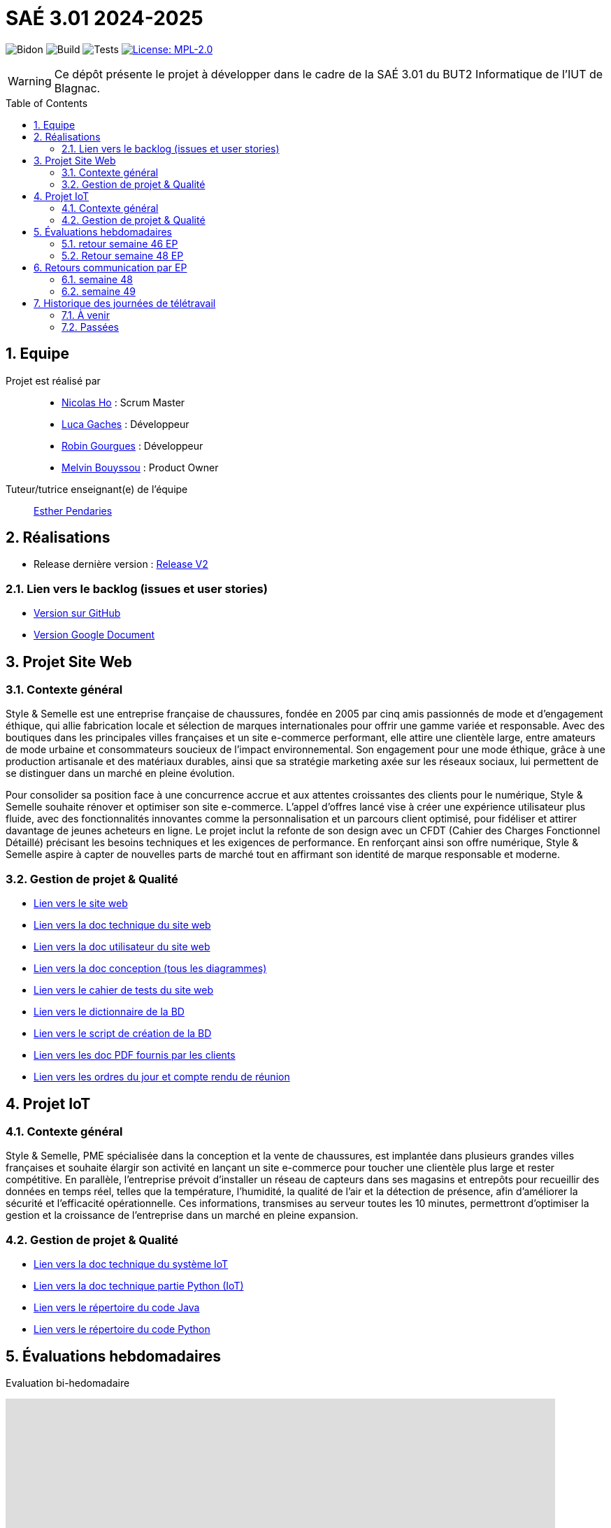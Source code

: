 = SAÉ 3.01 2024-2025
:icons: font
:models: models
:experimental:
:incremental:
:numbered:
:toc: macro
:window: _blank
:correction!:

// Useful definitions
:asciidoc: http://www.methods.co.nz/asciidoc[AsciiDoc]
:icongit: icon:git[]
:git: http://git-scm.com/[{icongit}]
:plantuml: https://plantuml.com/fr/[plantUML]
:vscode: https://code.visualstudio.com/[VS Code]

ifndef::env-github[:icons: font]
// Specific to GitHub
ifdef::env-github[]
:correction:
:!toc-title:
:caution-caption: :fire:
:important-caption: :exclamation:
:note-caption: :paperclip:
:tip-caption: :bulb:
:warning-caption: :warning:
:icongit: Git
endif::[]

// /!\ A MODIFIER !!!
:baseURL: https://github.com/IUT-Blagnac/sae-3-01-devapp-G1A-2

// Tags TODO
image:{baseURL}/actions/workflows/blank.yml/badge.svg[Bidon] 
image:{baseURL}/actions/workflows/build.yml/badge.svg[Build] 
image:{baseURL}/actions/workflows/tests.yml/badge.svg[Tests] 
image:https://img.shields.io/badge/License-MPL%202.0-brightgreen.svg[License: MPL-2.0, link="https://opensource.org/licenses/MPL-2.0"]
//---------------------------------------------------------------

// TIP: Pensez à mettre à jour les infos dans ce fichier pour que les badges pointent sur les résultats effectifs de vos intégrations continue ou sur la bonne licence logicielle.

WARNING: Ce dépôt présente le projet à développer dans le cadre de la SAÉ 3.01 du BUT2 Informatique de l'IUT de Blagnac.

toc::[]

== Equipe

Projet est réalisé par::
- https://github.com/NicodeH[Nicolas Ho] : Scrum Master
- https://github.com/luca-gchs[Luca Gaches] : Développeur
- https://github.com/summerflamme[Robin Gourgues] : Développeur
- https://github.com/Melllvin[Melvin Bouyssou] : Product Owner


Tuteur/tutrice enseignant(e) de l'équipe:: mailto:esther.pendaries@univ-tlse2.fr[Esther Pendaries]

== Réalisations 
- Release dernière version : https://github.com/IUT-Blagnac/sae-3-01-devapp-G1A-2/releases/tag/ReleaseV2[Release V2]

=== Lien vers le backlog (issues et user stories)
- https://github.com/orgs/IUT-Blagnac/projects/255/views/1[Version sur GitHub]
- https://docs.google.com/document/d/1J_kucdoQiKU-orUsIV7MT6ZbSjl2neShu-Lsgn_EwIQ/edit?usp=sharing[Version Google Document]

== Projet Site Web

=== Contexte général

Style & Semelle est une entreprise française de chaussures, fondée en 2005 par cinq amis passionnés de mode et d’engagement éthique, qui allie fabrication locale et sélection de marques internationales pour offrir une gamme variée et responsable. Avec des boutiques dans les principales villes françaises et un site e-commerce performant, elle attire une clientèle large, entre amateurs de mode urbaine et consommateurs soucieux de l’impact environnemental. Son engagement pour une mode éthique, grâce à une production artisanale et des matériaux durables, ainsi que sa stratégie marketing axée sur les réseaux sociaux, lui permettent de se distinguer dans un marché en pleine évolution.

Pour consolider sa position face à une concurrence accrue et aux attentes croissantes des clients pour le numérique, Style & Semelle souhaite rénover et optimiser son site e-commerce. L’appel d’offres lancé vise à créer une expérience utilisateur plus fluide, avec des fonctionnalités innovantes comme la personnalisation et un parcours client optimisé, pour fidéliser et attirer davantage de jeunes acheteurs en ligne. Le projet inclut la refonte de son design avec un CFDT (Cahier des Charges Fonctionnel Détaillé) précisant les besoins techniques et les exigences de performance. En renforçant ainsi son offre numérique, Style & Semelle aspire à capter de nouvelles parts de marché tout en affirmant son identité de marque responsable et moderne.

=== Gestion de projet & Qualité
- http://193.54.227.208/~R2024SAE3009/[Lien vers le site web]
- https://github.com/IUT-Blagnac/sae-3-01-devapp-G1A-2/blob/master/documentations/doc-technique/doc-tech-site.adoc[Lien vers la doc technique du site web]
- https://github.com/IUT-Blagnac/sae-3-01-devapp-G1A-2/blob/master/documentations/doc-utilisateur/doc-utilisateur-site.adoc[Lien vers la doc utilisateur du site web]
- https://github.com/IUT-Blagnac/sae-3-01-devapp-G1A-2/blob/master/documentations/doc-conception/doc-concept-v1.adoc[Lien vers la doc conception (tous les diagrammes)]
- https://github.com/IUT-Blagnac/sae-3-01-devapp-G1A-2/blob/master/documentations/doc-test/doc-test-site-v1.adoc[Lien vers le cahier de tests du site web]
- https://github.com/IUT-Blagnac/sae-3-01-devapp-G1A-2/blob/master/BD/BD_V3/Dictionnaire_des_donnees.adoc[Lien vers le dictionnaire de la BD]
- https://github.com/IUT-Blagnac/sae-3-01-devapp-G1A-2/blob/master/BD/BD_V3/SAE_script_version_admin.sql[Lien vers le script de création de la BD]
- https://github.com/IUT-Blagnac/sae-3-01-devapp-G1A-2/tree/master/documentations/doc-client[Lien vers les doc PDF fournis par les clients]
- https://github.com/IUT-Blagnac/sae-3-01-devapp-G1A-2/tree/master/documentations/R%C3%A9unions[Lien vers les ordres du jour et compte rendu de réunion]

== Projet IoT

=== Contexte général

Style & Semelle, PME spécialisée dans la conception et la vente de chaussures, est implantée dans plusieurs grandes villes françaises et souhaite élargir son activité en lançant un site e-commerce pour toucher une clientèle plus large et rester compétitive. En parallèle, l’entreprise prévoit d’installer un réseau de capteurs dans ses magasins et entrepôts pour recueillir des données en temps réel, telles que la température, l’humidité, la qualité de l’air et la détection de présence, afin d'améliorer la sécurité et l’efficacité opérationnelle. Ces informations, transmises au serveur toutes les 10 minutes, permettront d’optimiser la gestion et la croissance de l’entreprise dans un marché en pleine expansion.

=== Gestion de projet & Qualité
- https://github.com/IUT-Blagnac/sae-3-01-devapp-G1A-2/blob/master/documentations/doc-technique/doc-tech-iot-v2.adoc[Lien vers la doc technique du système IoT]
- https://github.com/IUT-Blagnac/sae-3-01-devapp-G1A-2/blob/master/documentations/doc-technique/doc-python.adoc[Lien vers la doc technique partie Python (IoT)]
- https://github.com/IUT-Blagnac/sae-3-01-devapp-G1A-2/tree/master/IoT/Java[Lien vers le répertoire du code Java]
- https://github.com/IUT-Blagnac/sae-3-01-devapp-G1A-2/tree/master/IoT/Python[Lien vers le répertoire du code Python]

== Évaluations hebdomadaires
Evaluation bi-hedomadaire 

ifdef::env-github[]
image:https://docs.google.com/spreadsheets/d/e/2PACX-1vSACcYeKaH_ims3faegSLAFJ9s5_Kd9Fbyi4ODEb8BTN5OnUXWenVGhlVPo84yQDhTkTj3f9nXiluh1/pubchart?oid=1232553383&amp;format=image[link=https://docs.google.com/spreadsheets/d/e/2PACX-1vSACcYeKaH_ims3faegSLAFJ9s5_Kd9Fbyi4ODEb8BTN5OnUXWenVGhlVPo84yQDhTkTj3f9nXiluh1/pubchart?oid=1232553383&amp;format=image]
endif::[]

ifndef::env-github[]
++++
<iframe width="786" height="430" seamless frameborder="0" scrolling="no" src="https://docs.google.com/spreadsheets/d/e/2PACX-1vSACcYeKaH_ims3faegSLAFJ9s5_Kd9Fbyi4ODEb8BTN5OnUXWenVGhlVPo84yQDhTkTj3f9nXiluh1/pubchart?oid=1232553383&amp;format=interactive"></iframe>
++++
endif::[]

=== retour semaine 46  EP
Issues/Backlog :  Il faut une finalité dans certaines de vos US, et affecter une priorité et une estimation (à droite une fois l'US ouverte). Sinon bien.  Les issues/task peuvent toutes être rattachées à une US (ex. initialisation php à Connexion par ex). DOC /Il manque les liens vers les docs dans le readme. J'ai uniquement la conception. Tests: J'ai les critères d'acceptabilité mais pas de lien vers le cahier de tests.  release : Pas de release pour le sprint 1.

=== Retour semaine 48 EP
Backlog ok; pour les issues il me manque encore les milestones par sprint, d'ailleurs j'ai des difficultés à identifer quel est le sprint en cours. Peu de nouvelles issues /tasks créées. doc technique : organiser les UC par services. Tests: je devrais avoir les tests sur sprint 2 au moins écris.

== Retours communication par EP

=== semaine 48
Odj et CR les plus récents datent du 14/11 !! Je n'ai pas ceux de la semaine 48 ou au moins 47 alors qu'ils sont annoncés. Eviter les réunions en télétravail ! ODJ : faire des rubriques avec intervenants et temps, et rôle (qui anime, qui fait le CR). Le CR doit reprendre l'ODJ et être rédigé avec un retour sur la réunion client et une analyse des réussites et echec . A faire cette semaine !!
note : 0,7/3

=== semaine 49
Mettre un lien vers odj/CR actifs plutôt que vers le dossier ! Je n'ai que l'ODJ de la réunion client, rien sur la réunion d'équipe  alors qu'elle est annoncée pour le 5/12  !
note : 0,2/3



== Historique des journées de télétravail

=== À venir
  - **12/12/2024** : de 9h30 à 12h30


=== Passées
- **06/11/2024** : de 9h30 à 12h30
- **14/11/2024** : de 9h30 à 12h30
- **21/11/2024** : de 8h00 à 12h30
- **28/11/2024** : de 11h00 à 12h30
- **3/12/2024** : de 8h00 à 17h15
- **4/12/2024** : de 8h00 à 17h15
